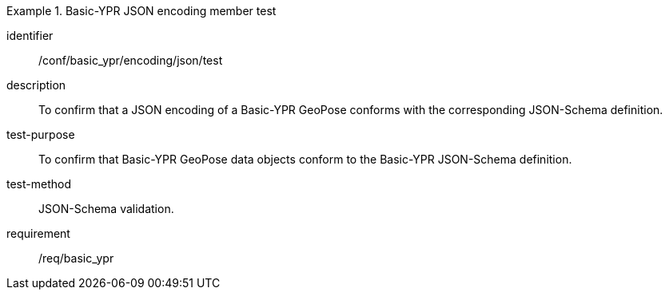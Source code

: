 
[abstract_test]
.Basic-YPR JSON encoding member test
====
[%metadata]
identifier:: /conf/basic_ypr/encoding/json/test
description:: To confirm that a JSON encoding of a Basic-YPR GeoPose conforms with the corresponding JSON-Schema definition.
test-purpose:: To confirm that Basic-YPR GeoPose data objects conform to the Basic-YPR JSON-Schema definition.
test-method:: JSON-Schema validation.
requirement:: /req/basic_ypr
====
